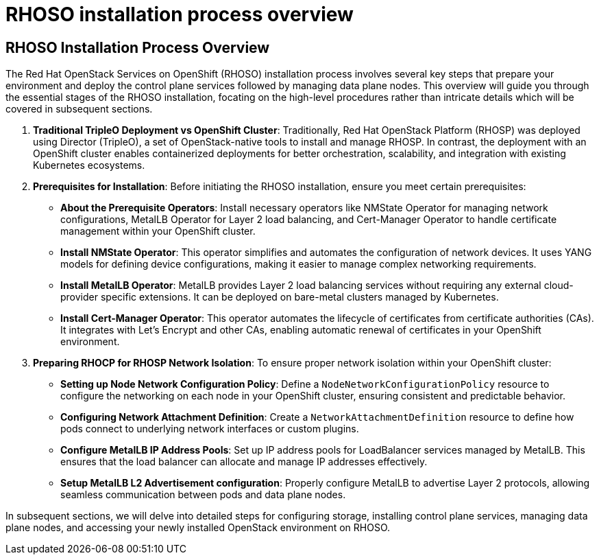 #  RHOSO installation process overview

== RHOSO Installation Process Overview

The Red Hat OpenStack Services on OpenShift (RHOSO) installation process involves several key steps that prepare your environment and deploy the control plane services followed by managing data plane nodes. This overview will guide you through the essential stages of the RHOSO installation, focating on the high-level procedures rather than intricate details which will be covered in subsequent sections.

1. **Traditional TripleO Deployment vs OpenShift Cluster**: Traditionally, Red Hat OpenStack Platform (RHOSP) was deployed using Director (TripleO), a set of OpenStack-native tools to install and manage RHOSP. In contrast, the deployment with an OpenShift cluster enables containerized deployments for better orchestration, scalability, and integration with existing Kubernetes ecosystems.

2. **Prerequisites for Installation**: Before initiating the RHOSO installation, ensure you meet certain prerequisites:

   - **About the Prerequisite Operators**: Install necessary operators like NMState Operator for managing network configurations, MetalLB Operator for Layer 2 load balancing, and Cert-Manager Operator to handle certificate management within your OpenShift cluster.

   - **Install NMState Operator**: This operator simplifies and automates the configuration of network devices. It uses YANG models for defining device configurations, making it easier to manage complex networking requirements.

   - **Install MetalLB Operator**: MetalLB provides Layer 2 load balancing services without requiring any external cloud-provider specific extensions. It can be deployed on bare-metal clusters managed by Kubernetes.

   - **Install Cert-Manager Operator**: This operator automates the lifecycle of certificates from certificate authorities (CAs). It integrates with Let's Encrypt and other CAs, enabling automatic renewal of certificates in your OpenShift environment.

3. **Preparing RHOCP for RHOSP Network Isolation**: To ensure proper network isolation within your OpenShift cluster:

   - **Setting up Node Network Configuration Policy**: Define a `NodeNetworkConfigurationPolicy` resource to configure the networking on each node in your OpenShift cluster, ensuring consistent and predictable behavior.

   - **Configuring Network Attachment Definition**: Create a `NetworkAttachmentDefinition` resource to define how pods connect to underlying network interfaces or custom plugins.

   - **Configure MetalLB IP Address Pools**: Set up IP address pools for LoadBalancer services managed by MetalLB. This ensures that the load balancer can allocate and manage IP addresses effectively.

   - **Setup MetalLB L2 Advertisement configuration**: Properly configure MetalLB to advertise Layer 2 protocols, allowing seamless communication between pods and data plane nodes.

In subsequent sections, we will delve into detailed steps for configuring storage, installing control plane services, managing data plane nodes, and accessing your newly installed OpenStack environment on RHOSO.